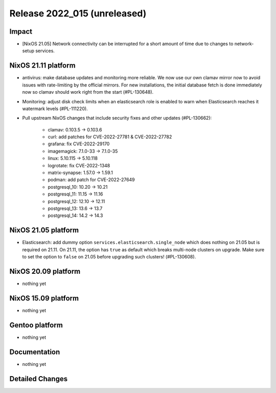 .. XXX update on release :Publish Date: YYYY-MM-DD

Release 2022_015 (unreleased)
-----------------------------

Impact
^^^^^^

* [NixOS 21.05] Network connectivity can be interrupted for a short amount of time
  due to changes to network-setup services.


NixOS 21.11 platform
^^^^^^^^^^^^^^^^^^^^

* antivirus: make database updates and monitoring more reliable. We now use
  our own clamav mirror now to avoid issues with rate-limiting by the
  official mirrors. For new installations, the initial database fetch is done
  immediately now so clamav should work right from the start (#PL-130648).
* Monitoring: adjust disk check limits when an elasticsearch role is enabled
  to warn when Elasticsearch reaches it watermark levels (#PL-111220).
* Pull upstream NixOS changes that include security fixes and other
  updates (#PL-130662):

    * clamav: 0.103.5 -> 0.103.6
    * curl: add patches for CVE-2022-27781 & CVE-2022-27782
    * grafana: fix CVE-2022-29170
    * imagemagick: 7.1.0-33 -> 7.1.0-35
    * linux: 5.10.115 -> 5.10.118
    * logrotate: fix CVE-2022-1348
    * matrix-synapse: 1.57.0 -> 1.59.1
    * podman: add patch for CVE-2022-27649
    * postgresql_10: 10.20 -> 10.21
    * postgresql_11: 11.15 -> 11.16
    * postgresql_12: 12.10 -> 12.11
    * postgresql_13: 13.6 -> 13.7
    * postgresql_14: 14.2 -> 14.3


NixOS 21.05 platform
^^^^^^^^^^^^^^^^^^^^

* Elasticsearch: add dummy option ``services.elasticsearch.single_node`` which
  does nothing on 21.05 but is required on 21.11. On 21.11, the option has
  ``true`` as default which breaks multi-node clusters on upgrade. Make sure
  to set the option to ``false`` on 21.05 before upgrading such clusters!
  (#PL-130608).


NixOS 20.09 platform
^^^^^^^^^^^^^^^^^^^^

* nothing yet


NixOS 15.09 platform
^^^^^^^^^^^^^^^^^^^^

* nothing yet


Gentoo platform
^^^^^^^^^^^^^^^

* nothing yet


Documentation
^^^^^^^^^^^^^

* nothing yet


Detailed Changes
^^^^^^^^^^^^^^^^

.. vim: set spell spelllang=en:

